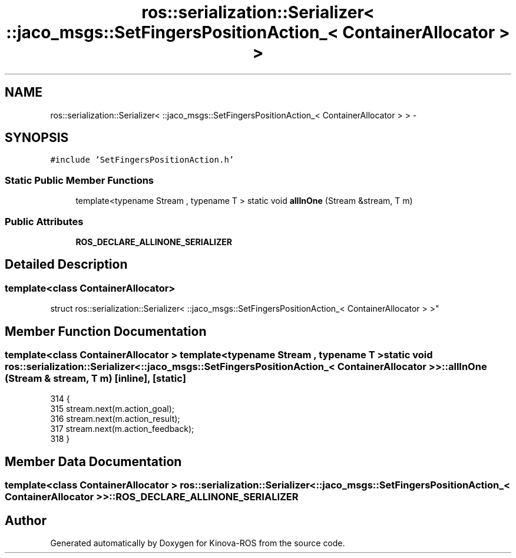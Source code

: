 .TH "ros::serialization::Serializer< ::jaco_msgs::SetFingersPositionAction_< ContainerAllocator > >" 3 "Thu Mar 3 2016" "Version 1.0.1" "Kinova-ROS" \" -*- nroff -*-
.ad l
.nh
.SH NAME
ros::serialization::Serializer< ::jaco_msgs::SetFingersPositionAction_< ContainerAllocator > > \- 
.SH SYNOPSIS
.br
.PP
.PP
\fC#include 'SetFingersPositionAction\&.h'\fP
.SS "Static Public Member Functions"

.in +1c
.ti -1c
.RI "template<typename Stream , typename T > static void \fBallInOne\fP (Stream &stream, T m)"
.br
.in -1c
.SS "Public Attributes"

.in +1c
.ti -1c
.RI "\fBROS_DECLARE_ALLINONE_SERIALIZER\fP"
.br
.in -1c
.SH "Detailed Description"
.PP 

.SS "template<class ContainerAllocator>
.br
struct ros::serialization::Serializer< ::jaco_msgs::SetFingersPositionAction_< ContainerAllocator > >"

.SH "Member Function Documentation"
.PP 
.SS "template<class ContainerAllocator > template<typename Stream , typename T > static void ros::serialization::Serializer< ::\fBjaco_msgs::SetFingersPositionAction_\fP< ContainerAllocator > >::allInOne (Stream & stream, T m)\fC [inline]\fP, \fC [static]\fP"

.PP
.nf
314     {
315       stream\&.next(m\&.action_goal);
316       stream\&.next(m\&.action_result);
317       stream\&.next(m\&.action_feedback);
318     }
.fi
.SH "Member Data Documentation"
.PP 
.SS "template<class ContainerAllocator > ros::serialization::Serializer< ::\fBjaco_msgs::SetFingersPositionAction_\fP< ContainerAllocator > >::ROS_DECLARE_ALLINONE_SERIALIZER"


.SH "Author"
.PP 
Generated automatically by Doxygen for Kinova-ROS from the source code\&.
